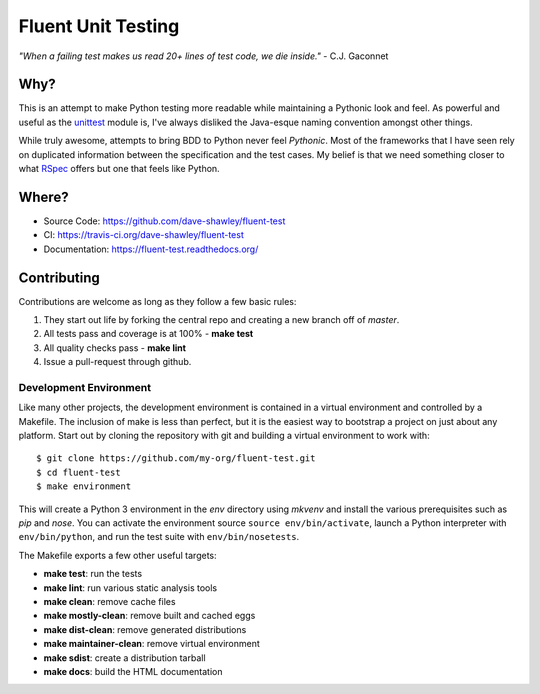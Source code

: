 Fluent Unit Testing
===================

*"When a failing test makes us read 20+ lines of test code,
we die inside."* - C.J. Gaconnet

Why?
~~~~

This is an attempt to make Python testing more readable while maintaining a
Pythonic look and feel.  As powerful and useful as the `unittest`_ module is,
I've always disliked the Java-esque naming convention amongst other things.

While truly awesome, attempts to bring BDD to Python never feel *Pythonic*.
Most of the frameworks that I have seen rely on duplicated information between
the specification and the test cases.  My belief is that we need something
closer to what `RSpec`_ offers but one that feels like Python.

Where?
~~~~~~

- Source Code: https://github.com/dave-shawley/fluent-test
- CI: https://travis-ci.org/dave-shawley/fluent-test
- Documentation: https://fluent-test.readthedocs.org/

Contributing
~~~~~~~~~~~~

Contributions are welcome as long as they follow a few basic rules:

1. They start out life by forking the central repo and creating a new
   branch off of *master*.
2. All tests pass and coverage is at 100% - **make test**
3. All quality checks pass - **make lint**
4. Issue a pull-request through github.

Development Environment
-----------------------

Like many other projects, the development environment is contained in a
virtual environment and controlled by a Makefile.  The inclusion of make is
less than perfect, but it is the easiest way to bootstrap a project on just
about any platform.  Start out by cloning the repository with git and
building a virtual environment to work with::

    $ git clone https://github.com/my-org/fluent-test.git
    $ cd fluent-test
    $ make environment

This will create a Python 3 environment in the *env* directory using *mkvenv*
and install the various prerequisites such as *pip* and *nose*.  You can
activate the environment source ``source env/bin/activate``, launch a Python
interpreter with ``env/bin/python``, and run the test suite with
``env/bin/nosetests``.

The Makefile exports a few other useful targets:

- **make test**: run the tests
- **make lint**: run various static analysis tools
- **make clean**: remove cache files
- **make mostly-clean**: remove built and cached eggs
- **make dist-clean**: remove generated distributions
- **make maintainer-clean**: remove virtual environment
- **make sdist**: create a distribution tarball
- **make docs**: build the HTML documentation

.. _unittest: http://docs.python.org/2/library/unittest.html
.. _RSpec: http://rspec.info/
.. _gitflow: https://github.com/nvie/gitflow
